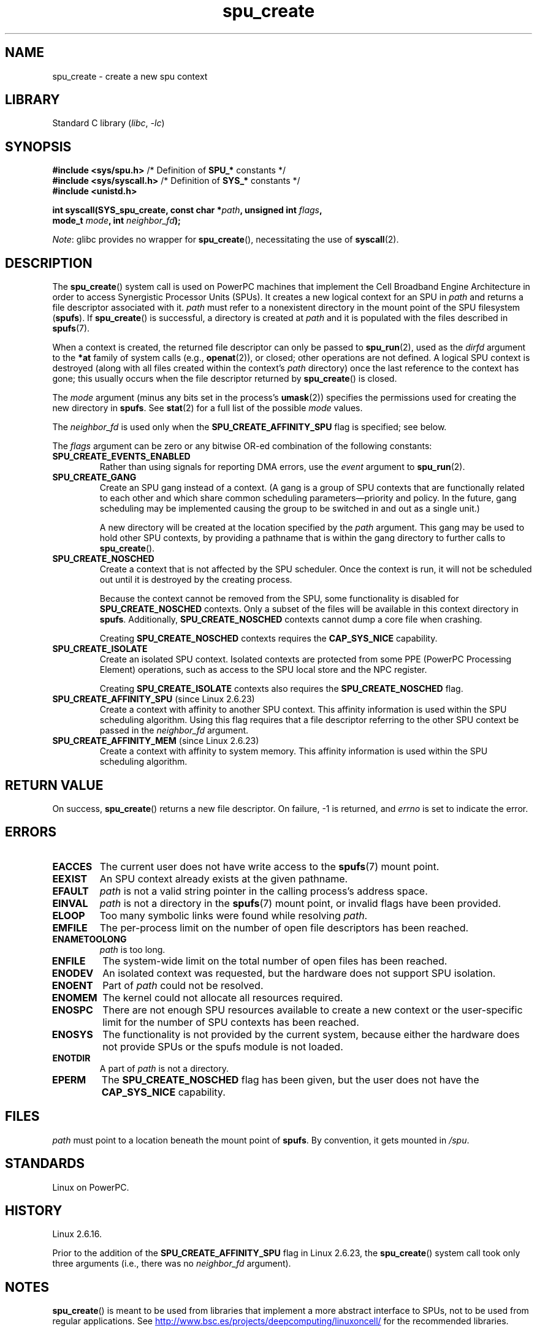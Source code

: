 .\" Copyright, the authors of the Linux man-pages project
.\"
.\" SPDX-License-Identifier: GPL-2.0-or-later
.\"
.TH spu_create 2 (date) "Linux man-pages (unreleased)"
.SH NAME
spu_create \- create a new spu context
.SH LIBRARY
Standard C library
.RI ( libc ,\~ \-lc )
.SH SYNOPSIS
.nf
.BR "#include <sys/spu.h>" "          /* Definition of " SPU_* " constants */"
.BR "#include <sys/syscall.h>" "      /* Definition of " SYS_* " constants */"
.B #include <unistd.h>
.P
.BI "int syscall(SYS_spu_create, const char *" path ", unsigned int " flags ,
.BI "            mode_t " mode ", int " neighbor_fd );
.fi
.P
.IR Note :
glibc provides no wrapper for
.BR spu_create (),
necessitating the use of
.BR syscall (2).
.SH DESCRIPTION
The
.BR spu_create ()
system call is used on PowerPC machines that implement the
Cell Broadband Engine Architecture in order to access Synergistic
Processor Units (SPUs).
It creates a new logical context for an SPU in
.I path
and returns a file descriptor associated with it.
.I path
must refer to a nonexistent directory in the mount point of
the SPU filesystem
.RB ( spufs ).
If
.BR spu_create ()
is successful, a directory is created at
.I path
and it is populated with the files described in
.BR spufs (7).
.P
When a context is created,
the returned file descriptor can only be passed to
.BR spu_run (2),
used as the
.I dirfd
argument to the
.B *at
family of system calls (e.g.,
.BR openat (2)),
or closed;
other operations are not defined.
A logical SPU
context is destroyed (along with all files created within the context's
.I path
directory) once the last reference to the context has gone;
this usually occurs when the file descriptor returned by
.BR spu_create ()
is closed.
.P
The
.I mode
argument (minus any bits set in the process's
.BR umask (2))
specifies the permissions used for creating the new directory in
.BR spufs .
See
.BR stat (2)
for a full list of the possible
.I mode
values.
.P
The
.I neighbor_fd
is used only when the
.B SPU_CREATE_AFFINITY_SPU
flag is specified; see below.
.P
The
.I flags
argument can be zero or any bitwise OR-ed
combination of the following constants:
.TP
.B SPU_CREATE_EVENTS_ENABLED
Rather than using signals for reporting DMA errors, use the
.I event
argument to
.BR spu_run (2).
.TP
.B SPU_CREATE_GANG
Create an SPU gang instead of a context.
(A gang is a group of SPU contexts that are
functionally related to each other and which share common scheduling
parameters\[em]priority and policy.
In the future, gang scheduling may be implemented causing
the group to be switched in and out as a single unit.)
.IP
A new directory will be created at the location specified by the
.I path
argument.
This gang may be used to hold other SPU contexts, by providing
a pathname that is within the gang directory to further calls to
.BR spu_create ().
.TP
.B SPU_CREATE_NOSCHED
Create a context that is not affected by the SPU scheduler.
Once the context is run,
it will not be scheduled out until it is destroyed by
the creating process.
.IP
Because the context cannot be removed from the SPU, some functionality
is disabled for
.B SPU_CREATE_NOSCHED
contexts.
Only a subset of the files will be
available in this context directory in
.BR spufs .
Additionally,
.B SPU_CREATE_NOSCHED
contexts cannot dump a core file when crashing.
.IP
Creating
.B SPU_CREATE_NOSCHED
contexts requires the
.B CAP_SYS_NICE
capability.
.TP
.B SPU_CREATE_ISOLATE
Create an isolated SPU context.
Isolated contexts are protected from some
PPE (PowerPC Processing Element)
operations,
such as access to the SPU local store and the NPC register.
.IP
Creating
.B SPU_CREATE_ISOLATE
contexts also requires the
.B SPU_CREATE_NOSCHED
flag.
.TP
.BR SPU_CREATE_AFFINITY_SPU " (since Linux 2.6.23)"
.\" commit 8e68e2f248332a9c3fd4f08258f488c209bd3e0c
Create a context with affinity to another SPU context.
This affinity information is used within the SPU scheduling algorithm.
Using this flag requires that a file descriptor referring to
the other SPU context be passed in the
.I neighbor_fd
argument.
.TP
.BR SPU_CREATE_AFFINITY_MEM " (since Linux 2.6.23)"
.\" commit 8e68e2f248332a9c3fd4f08258f488c209bd3e0c
Create a context with affinity to system memory.
This affinity information
is used within the SPU scheduling algorithm.
.SH RETURN VALUE
On success,
.BR spu_create ()
returns a new file descriptor.
On failure, \-1 is returned, and
.I errno
is set to indicate the error.
.SH ERRORS
.TP
.B EACCES
The current user does not have write access to the
.BR spufs (7)
mount point.
.TP
.B EEXIST
An SPU context already exists at the given pathname.
.TP
.B EFAULT
.I path
is not a valid string pointer in the
calling process's address space.
.TP
.B EINVAL
.I path
is not a directory in the
.BR spufs (7)
mount point, or invalid flags have been provided.
.TP
.B ELOOP
Too many symbolic links were found while resolving
.IR path .
.TP
.B EMFILE
The per-process limit on the number of open file descriptors has been reached.
.TP
.B ENAMETOOLONG
.I path
is too long.
.TP
.B ENFILE
The system-wide limit on the total number of open files has been reached.
.TP
.B ENODEV
An isolated context was requested, but the hardware does not support
SPU isolation.
.TP
.B ENOENT
Part of
.I path
could not be resolved.
.TP
.B ENOMEM
The kernel could not allocate all resources required.
.TP
.B ENOSPC
There are not enough SPU resources available to create
a new context or the user-specific limit for the number
of SPU contexts has been reached.
.TP
.B ENOSYS
The functionality is not provided by the current system, because
either the hardware does not provide SPUs or the spufs module is not
loaded.
.TP
.B ENOTDIR
A part of
.I path
is not a directory.
.TP
.B EPERM
The
.B SPU_CREATE_NOSCHED
flag has been given, but the user does not have the
.B CAP_SYS_NICE
capability.
.SH FILES
.I path
must point to a location beneath the mount point of
.BR spufs .
By convention, it gets mounted in
.IR /spu .
.SH STANDARDS
Linux on PowerPC.
.SH HISTORY
Linux 2.6.16.
.P
Prior to the addition of the
.B SPU_CREATE_AFFINITY_SPU
flag in Linux 2.6.23, the
.BR spu_create ()
system call took only three arguments (i.e., there was no
.I neighbor_fd
argument).
.SH NOTES
.BR spu_create ()
is meant to be used from libraries that implement a more abstract
interface to SPUs, not to be used from regular applications.
See
.UR http://www.bsc.es\:/projects\:/deepcomputing\:/linuxoncell/
.UE
for the recommended libraries.
.SH EXAMPLES
See
.BR spu_run (2)
for an example of the use of
.BR spu_create ()
.SH SEE ALSO
.BR close (2),
.BR spu_run (2),
.BR capabilities (7),
.BR spufs (7)
